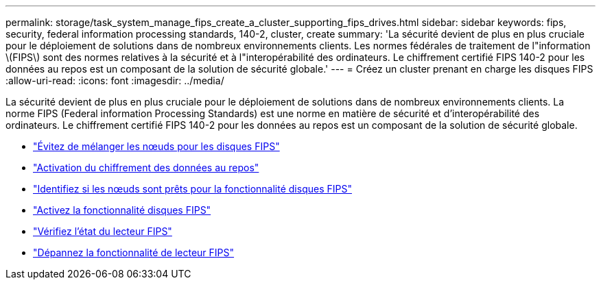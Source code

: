 ---
permalink: storage/task_system_manage_fips_create_a_cluster_supporting_fips_drives.html 
sidebar: sidebar 
keywords: fips, security, federal information processing standards, 140-2, cluster, create 
summary: 'La sécurité devient de plus en plus cruciale pour le déploiement de solutions dans de nombreux environnements clients. Les normes fédérales de traitement de l"information \(FIPS\) sont des normes relatives à la sécurité et à l"interopérabilité des ordinateurs. Le chiffrement certifié FIPS 140-2 pour les données au repos est un composant de la solution de sécurité globale.' 
---
= Créez un cluster prenant en charge les disques FIPS
:allow-uri-read: 
:icons: font
:imagesdir: ../media/


[role="lead"]
La sécurité devient de plus en plus cruciale pour le déploiement de solutions dans de nombreux environnements clients. La norme FIPS (Federal information Processing Standards) est une norme en matière de sécurité et d'interopérabilité des ordinateurs. Le chiffrement certifié FIPS 140-2 pour les données au repos est un composant de la solution de sécurité globale.

* link:task_system_manage_fips_avoid_mixing_nodes_for_fips_drives.html["Évitez de mélanger les nœuds pour les disques FIPS"]
* link:task_system_manage_fips_enable_encryption_at_rest.html["Activation du chiffrement des données au repos"]
* link:task_system_manage_fips_identify_nodes_ready_for_fips_drives["Identifiez si les nœuds sont prêts pour la fonctionnalité disques FIPS"]
* link:task_system_manage_fips_enable_the_fips_drives_feature.html["Activez la fonctionnalité disques FIPS"]
* link:task_system_manage_fips_check_the_fips_drive_status.html["Vérifiez l'état du lecteur FIPS"]
* link:task_system_manage_fips_troubleshoot_the_fips_drive_feature["Dépannez la fonctionnalité de lecteur FIPS"]

